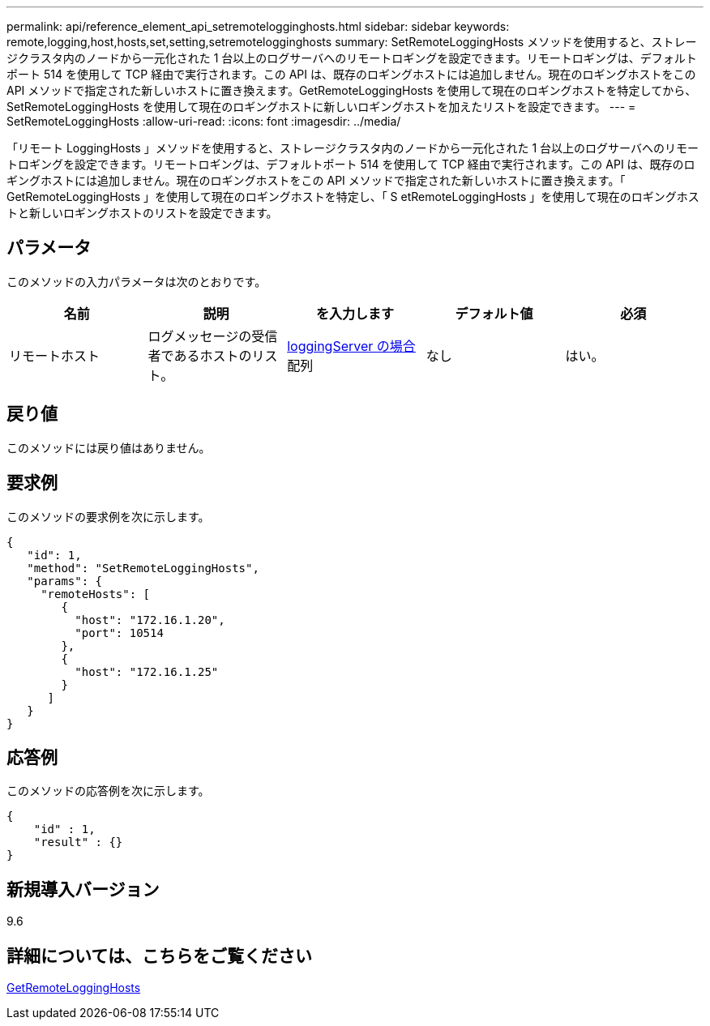 ---
permalink: api/reference_element_api_setremotelogginghosts.html 
sidebar: sidebar 
keywords: remote,logging,host,hosts,set,setting,setremotelogginghosts 
summary: SetRemoteLoggingHosts メソッドを使用すると、ストレージクラスタ内のノードから一元化された 1 台以上のログサーバへのリモートロギングを設定できます。リモートロギングは、デフォルトポート 514 を使用して TCP 経由で実行されます。この API は、既存のロギングホストには追加しません。現在のロギングホストをこの API メソッドで指定された新しいホストに置き換えます。GetRemoteLoggingHosts を使用して現在のロギングホストを特定してから、 SetRemoteLoggingHosts を使用して現在のロギングホストに新しいロギングホストを加えたリストを設定できます。 
---
= SetRemoteLoggingHosts
:allow-uri-read: 
:icons: font
:imagesdir: ../media/


[role="lead"]
「リモート LoggingHosts 」メソッドを使用すると、ストレージクラスタ内のノードから一元化された 1 台以上のログサーバへのリモートロギングを設定できます。リモートロギングは、デフォルトポート 514 を使用して TCP 経由で実行されます。この API は、既存のロギングホストには追加しません。現在のロギングホストをこの API メソッドで指定された新しいホストに置き換えます。「 GetRemoteLoggingHosts 」を使用して現在のロギングホストを特定し、「 S etRemoteLoggingHosts 」を使用して現在のロギングホストと新しいロギングホストのリストを設定できます。



== パラメータ

このメソッドの入力パラメータは次のとおりです。

|===
| 名前 | 説明 | を入力します | デフォルト値 | 必須 


 a| 
リモートホスト
 a| 
ログメッセージの受信者であるホストのリスト。
 a| 
xref:reference_element_api_loggingserver.adoc[loggingServer の場合] 配列
 a| 
なし
 a| 
はい。

|===


== 戻り値

このメソッドには戻り値はありません。



== 要求例

このメソッドの要求例を次に示します。

[listing]
----
{
   "id": 1,
   "method": "SetRemoteLoggingHosts",
   "params": {
     "remoteHosts": [
        {
          "host": "172.16.1.20",
          "port": 10514
        },
        {
          "host": "172.16.1.25"
        }
      ]
   }
}
----


== 応答例

このメソッドの応答例を次に示します。

[listing]
----
{
    "id" : 1,
    "result" : {}
}
----


== 新規導入バージョン

9.6



== 詳細については、こちらをご覧ください

xref:reference_element_api_getremotelogginghosts.adoc[GetRemoteLoggingHosts]
